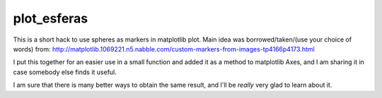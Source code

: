 ==============
 plot_esferas
==============

This is a short hack to use spheres as markers in matplotlib plot.
Main idea was borrowed/taken/(use your choice of words) from:
http://matplotlib.1069221.n5.nabble.com/custom-markers-from-images-tp4166p4173.html

I put this together for an easier use in a small function and added it as a method to matplotlib Axes, and I am sharing it in case somebody else finds it useful.

I am sure that there is many better ways to obtain the same result, and I'll be *really* very glad to learn about it.



